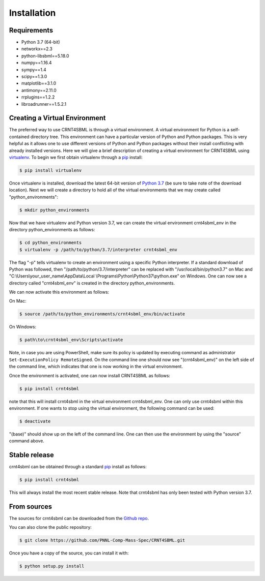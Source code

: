 .. highlight:: shell

.. _my-installation-label:

============
Installation
============

Requirements
--------------------------------

- Python 3.7 (64-bit)
- networkx==2.3
- python-libsbml==5.18.0
- numpy==1.16.4
- sympy==1.4
- scipy==1.3.0
- matplotlib==3.1.0
- antimony==2.11.0
- rrplugins==1.2.2
- libroadrunner==1.5.2.1

Creating a Virtual Environment
--------------------------------

The preferred way to use CRNT4SBML is through a virtual environment. A virtual environment for Python is a self-contained
directory tree. This environment can have a particular version of Python and Python packages. This is very helpful as
it allows one to use different versions of Python and Python packages without their install conflicting with already
installed versions. Here we will give a brief description of creating a virtual environment for CRNT4SBML using
`virtualenv <https://virtualenv.pypa.io/en/latest/>`_. To begin we first obtain virtualenv through a `pip`_ install:

.. code-block:: console

    $ pip install virtualenv

Once virtualenv is installed, download the latest 64-bit version of `Python 3.7 <https://www.python.org/downloads/>`_ (be sure
to take note of the download location). Next we will create a directory to hold all of the virtual environments that we
may create called "python\_environments":

.. code-block:: console

    $ mkdir python_environments

Now that we have virtualenv and Python version 3.7, we can create the virtual environment crnt4sbml\_env in the
directory python\_environments as follows:

.. code-block:: console

    $ cd python_environments
    $ virtualenv -p /path/to/python/3.7/interpreter crnt4sbml_env

The flag "-p" tells virtualenv to create an environment using a specific Python interpreter. If a standard
download of Python was followed, then "/path/to/python/3.7/interpreter" can be replaced with "/usr/local/bin/python3.7"
on Mac and "C:\\Users\\your\_user\_name\\AppData\\Local \\Programs\\Python\\Python37\\python.exe" on Windows.
One can now see a directory called "crnt4sbml\_env" is created in the directory python\_environments.

We can now activate this environment as follows:

On Mac:

.. code-block:: console

    $ source /path/to/python_environments/crnt4sbml_env/bin/activate

On Windows:

.. code-block:: console

    $ path\to\crnt4sbml_env\Scripts\activate

Note, in case you are using PowerShell, make sure its policy is updated by executing command as administrator
``Set-ExecutionPolicy RemoteSigned``. On the command line one should now see "(crnt4sbml_env)" on the left side of the
command line, which indicates that one is now working in the virtual environment.

Once the environment is activated, one can now install CRNT4SBML as follows:

.. code-block:: console

    $ pip install crnt4sbml

note that this will install crnt4sbml in the virtual environment crnt4sbml_env. One can only use crnt4sbml within this
environment. If one wants to stop using the virtual environment, the following command can be used:

.. code-block:: console

    $ deactivate

"(base)" should show up on the left of the command line. One can then use the environment by using the "source" command
above.

Stable release
--------------

crnt4sbml can be obtained through a standard `pip`_ install as follows:

.. code-block:: console

    $ pip install crnt4sbml

This will always install the most recent stable release. Note that crnt4sbml has only been tested with Python version
3.7.

.. _pip: https://pip.pypa.io

From sources
------------

The sources for crnt4sbml can be downloaded from the `Github repo`_.

You can also clone the public repository:

.. code-block:: console

    $ git clone https://github.com/PNNL-Comp-Mass-Spec/CRNT4SBML.git

Once you have a copy of the source, you can install it with:

.. code-block:: console

    $ python setup.py install


.. _Github repo: https://github.com/PNNL-Comp-Mass-Spec/CRNT4SBML
